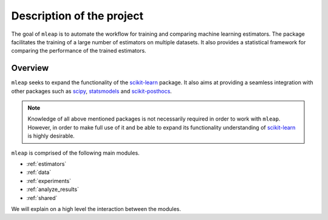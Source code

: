 Description of the project
==========================


The goal of ``mleap`` is to automate the workflow for training and comparing 
machine learning estimators. The package facilitates the training of a large 
number of estimators on multiple datasets. 
It also provides a statistical framework for comparing the performance of the 
trained estimators.


Overview
--------

``mleap`` seeks to expand the functionality of the 
`scikit-learn <http://scikit-learn.org>`_ package. It also aims at providing a
seamless integration with other packages such as `scipy <https://www.scipy.org/>`_,  
`statsmodels <https://www.statsmodels.org>`_ and `scikit-posthocs <https://github.com/maximtrp/scikit-posthocs>`_.

.. note:: Knowledge of all above mentioned packages is not necessarily required 
          in order to work with ``mleap``. However, in order to make full use of it and be
          able to expand its functionality understanding of `scikit-learn <http://scikit-learn.org>`_
          is highly desirable.

``mleap`` is comprised of the following main modules.

* :ref:`estimators`
* :ref:`data`
* :ref:`experiments`
* :ref:`analyze_results`
* :ref:`shared`

We will explain on a high level the interaction between the modules.